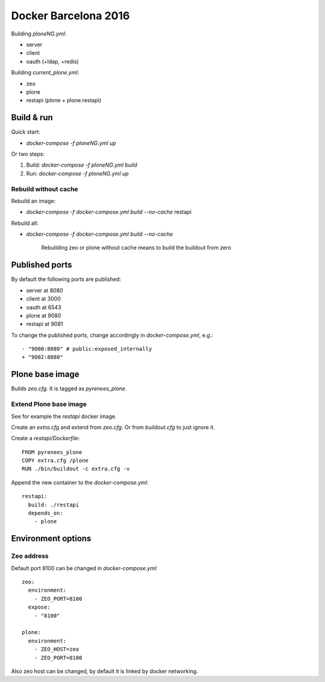 =====================
Docker Barcelona 2016
=====================

Building `ploneNG.yml`:

* server
* client
* oauth (+ldap, +redis)

Building `current_plone.yml`:

* zeo
* plone
* restapi (plone + plone.restapi)

  
Build & run
===========

Quick start: 

* `docker-compose -f ploneNG.yml up`

Or two steps:

1. Build: `docker-compose -f ploneNG.yml build`
2. Run: `docker-compose -f ploneNG.yml up`


Rebuild without cache
---------------------

Rebuild an image:

* `docker-compose -f docker-compose.yml build --no-cache` restapi

Rebuild all:

* `docker-compose -f docker-compose.yml build --no-cache`

    Rebuilding zeo or plone without cache means to build the buildout from zero 


Published ports
===============

By default the following ports are published:

* server at 8080
* client at 3000
* oauth at 6543


* plone at 9080
* restapi at 9081
    
  
 
To change the published ports, change accordingly in
`docker-compose.yml`, e.g.::

 - "9080:8080" # public:exposed_internally 
 + "9082:8080"


Plone base image
================

Builds `zeo.cfg`. It is tagged as *pyrenees_plone*.


Extend Plone base image
-----------------------

See for example the `restapi` docker image.

Create an `extra.cfg` and extend from `zeo.cfg`. Or from
`buildout.cfg` to just ignore it.

Create a `restapi/Dockerfile`::

  FROM pyrenees_plone
  COPY extra.cfg /plone
  RUN ./bin/buildout -c extra.cfg -v


Append the new container to the `docker-compose.yml`::

  restapi:
    build: ./restapi
    depends_on:
      - plone




Environment options
===================


Zeo address
-----------

Default port 8100 can be changed in `docker-compose.yml`::

  zeo:
    environment:
      - ZEO_PORT=8100
    expose:
      - "8100"

  plone:
    environment:
      - ZEO_HOST=zeo
      - ZEO_PORT=8100


Also zeo host can be changed, by default it is linked by docker networking.
